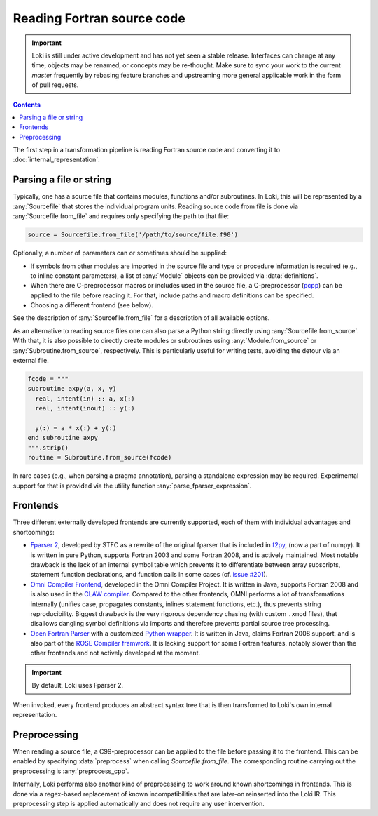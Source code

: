 ===========================
Reading Fortran source code
===========================

.. important::
    Loki is still under active development and has not yet seen a stable
    release. Interfaces can change at any time, objects may be renamed, or
    concepts may be re-thought. Make sure to sync your work to the current
    `master` frequently by rebasing feature branches and upstreaming
    more general applicable work in the form of pull requests.

.. contents:: Contents
   :local:


The first step in a transformation pipeline is reading Fortran source code
and converting it to :doc:`internal_representation`.


Parsing a file or string
========================

Typically, one has a source file that contains modules, functions and/or
subroutines. In Loki, this will be represented by a :any:`Sourcefile` that
stores the individual program units.
Reading source code from file is done via :any:`Sourcefile.from_file` and
requires only specifying the path to that file:

.. code-block:: python

   source = Sourcefile.from_file('/path/to/source/file.f90')

Optionally, a number of parameters can or sometimes should be supplied:

* If symbols from other modules are imported in the source file
  and type or procedure information is required (e.g., to inline constant
  parameters), a list of :any:`Module` objects can be provided via
  :data:`definitions`.
* When there are C-preprocessor macros or includes used in the source file,
  a C-preprocessor (`pcpp <https://github.com/ned14/pcpp>`_) can be applied
  to the file before reading it. For that, include paths and macro definitions
  can be specified.
* Choosing a different frontend (see below).

See the description of :any:`Sourcefile.from_file` for a description of all
available options.

As an alternative to reading source files one can also parse a Python
string directly using :any:`Sourcefile.from_source`. With that, it is also
possible to directly create modules or subroutines using
:any:`Module.from_source` or :any:`Subroutine.from_source`, respectively.
This is particularly useful for writing tests, avoiding the detour via an
external file.

.. code-block:: python

   fcode = """
   subroutine axpy(a, x, y)
     real, intent(in) :: a, x(:)
     real, intent(inout) :: y(:)

     y(:) = a * x(:) + y(:)
   end subroutine axpy
   """.strip()
   routine = Subroutine.from_source(fcode)

In rare cases (e.g., when parsing a pragma annotation), parsing a standalone
expression may be required. Experimental support for that is provided via
the utility function :any:`parse_fparser_expression`.

Frontends
=========

Three different externally developed frontends are currently supported, each
of them with individual advantages and shortcomings:

* `Fparser 2 <https://github.com/stfc/fparser>`_, developed by STFC as a
  rewrite of the original fparser that is included in
  `f2py <https://numpy.org/doc/stable/f2py/>`_, (now a part of numpy).
  It is written in pure Python, supports Fortran 2003 and some Fortran 2008,
  and is actively maintained. Most notable drawback is the lack of an
  internal symbol table which prevents it to differentiate between array
  subscripts, statement function declarations, and function calls in some
  cases (cf. `issue #201 <https://github.com/stfc/fparser/issues/201>`_).
* `Omni Compiler Frontend <https://omni-compiler.org/>`_, developed in the
  Omni Compiler Project. It is written in Java, supports Fortran 2008 and
  is also used in the `CLAW compiler <https://claw-project.github.io/>`_.
  Compared to the other frontends, OMNI performs a lot of transformations
  internally (unifies case, propagates constants, inlines statement
  functions, etc.), thus prevents string reproducibility. Biggest drawback
  is the very rigorous dependency chasing (with custom ``.xmod`` files), that
  disallows dangling symbol definitions via imports and therefore prevents
  partial source tree processing.
* `Open Fortran Parser <https://github.com/OpenFortranProject/open-fortran-parser>`_
  with a customized
  `Python wrapper <https://github.com/mlange05/open-fortran-parser-xml/tree/mlange05-dev>`_.
  It is written in Java, claims Fortran 2008 support, and is also part of the
  `ROSE Compiler framwork <http://rosecompiler.org/>`_. It is lacking support
  for some Fortran features, notably slower than the other frontends and not
  actively developed at the moment.

.. important::
   By default, Loki uses Fparser 2.

.. autosummary::

   loki.frontend.util.Frontend

When invoked, every frontend produces an abstract syntax tree that is then
transformed to Loki's own internal representation.

.. autosummary::

   loki.frontend.fparser
   loki.frontend.omni
   loki.frontend.ofp


Preprocessing
=============

When reading a source file, a C99-preprocessor can be applied to the file
before passing it to the frontend. This can be enabled by specifying
:data:`preprocess` when calling `Sourcefile.from_file`. The corresponding
routine carrying out the preprocessing is :any:`preprocess_cpp`.

Internally, Loki performs also another kind of preprocessing to work around
known shortcomings in frontends. This is done via a regex-based replacement
of known incompatibilities that are later-on reinserted into the Loki IR.
This preprocessing step is applied automatically and does not require any
user intervention.

.. autosummary::

   loki.frontend.preprocessing.sanitize_input
   loki.frontend.preprocessing.sanitize_registry
   loki.frontend.preprocessing.PPRule
